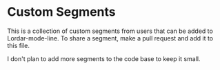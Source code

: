 #+STARTUP: showall

* Custom Segments

This is a collection of custom segments from users that can be added to Lordar-mode-line. To share a segment, make a pull request and add it to this file.

I don't plan to add more segments to the code base to keep it small.


